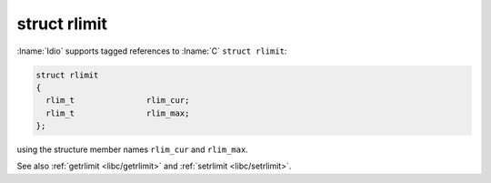 struct rlimit
^^^^^^^^^^^^^

:lname:`Idio` supports tagged references to :lname:`C` ``struct
rlimit``:

.. code-block:: c

   struct rlimit
   {
     rlim_t               rlim_cur;
     rlim_t               rlim_max;
   };

using the structure member names ``rlim_cur`` and ``rlim_max``.

See also :ref:`getrlimit <libc/getrlimit>` and :ref:`setrlimit
<libc/setrlimit>`.

